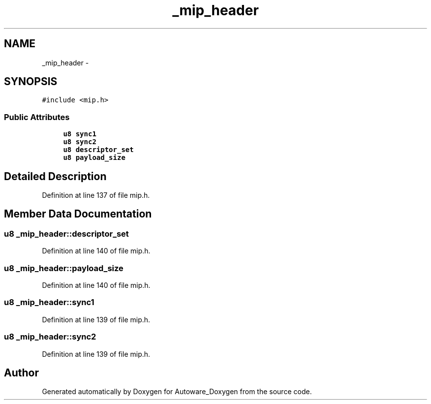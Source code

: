 .TH "_mip_header" 3 "Fri May 22 2020" "Autoware_Doxygen" \" -*- nroff -*-
.ad l
.nh
.SH NAME
_mip_header \- 
.SH SYNOPSIS
.br
.PP
.PP
\fC#include <mip\&.h>\fP
.SS "Public Attributes"

.in +1c
.ti -1c
.RI "\fBu8\fP \fBsync1\fP"
.br
.ti -1c
.RI "\fBu8\fP \fBsync2\fP"
.br
.ti -1c
.RI "\fBu8\fP \fBdescriptor_set\fP"
.br
.ti -1c
.RI "\fBu8\fP \fBpayload_size\fP"
.br
.in -1c
.SH "Detailed Description"
.PP 
Definition at line 137 of file mip\&.h\&.
.SH "Member Data Documentation"
.PP 
.SS "\fBu8\fP _mip_header::descriptor_set"

.PP
Definition at line 140 of file mip\&.h\&.
.SS "\fBu8\fP _mip_header::payload_size"

.PP
Definition at line 140 of file mip\&.h\&.
.SS "\fBu8\fP _mip_header::sync1"

.PP
Definition at line 139 of file mip\&.h\&.
.SS "\fBu8\fP _mip_header::sync2"

.PP
Definition at line 139 of file mip\&.h\&.

.SH "Author"
.PP 
Generated automatically by Doxygen for Autoware_Doxygen from the source code\&.
